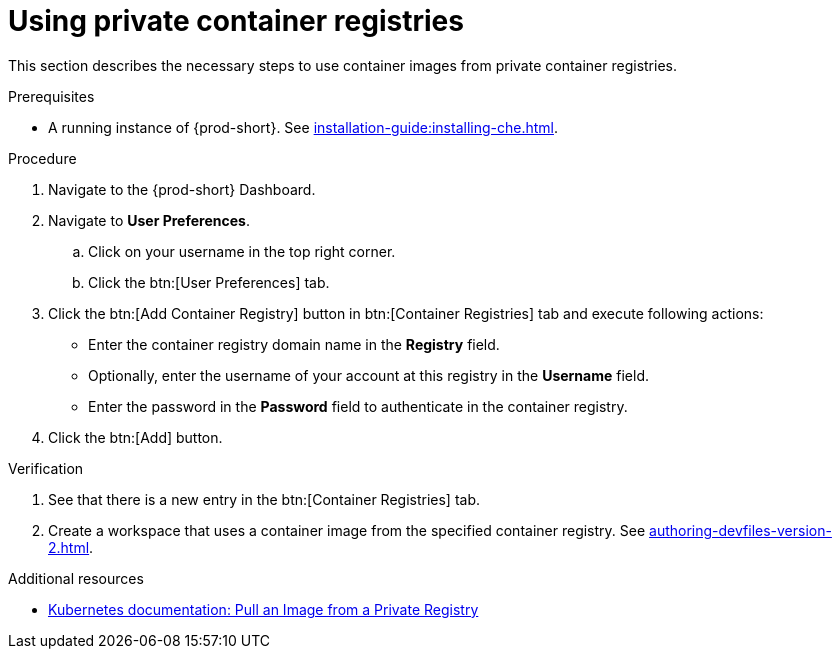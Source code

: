 [id="proc_using-private-container-registries_{context}"]
= Using private container registries

[role="_abstract"]
This section describes the necessary steps to use container images from private container registries.


.Prerequisites

* A running instance of {prod-short}. See xref:installation-guide:installing-che.adoc[].


.Procedure

. Navigate to the {prod-short} Dashboard.

. Navigate to *User Preferences*.

.. Click on your username in the top right corner.

.. Click the btn:[User Preferences] tab.

. Click the btn:[Add Container Registry] button in btn:[Container Registries] tab and execute following actions:

** Enter the container registry domain name in the *Registry* field.

** Optionally, enter the username of your account at this registry in the *Username* field.

** Enter the password in the *Password* field to authenticate in the container registry.

. Click the btn:[Add] button.


.Verification

. See that there is a new entry in the btn:[Container Registries] tab.

. Create a workspace that uses a container image from the specified container registry. See xref:authoring-devfiles-version-2.adoc[].

.Additional resources

* link:https://kubernetes.io/docs/tasks/configure-pod-container/pull-image-private-registry/[Kubernetes documentation: Pull an Image from a Private Registry]

